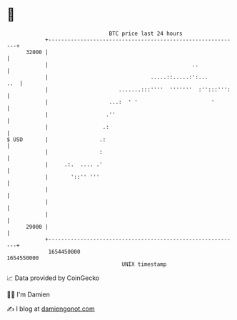 * 👋

#+begin_example
                                   BTC price last 24 hours                    
               +------------------------------------------------------------+ 
         32000 |                                                            | 
               |                                             ..             | 
               |                                .....::.....:':...      ..  | 
               |                      .......:::''''  '''''''  :'':::''':   | 
               |                   ...:  ' '                       '        | 
               |                  .''                                       | 
               |                 .:                                         | 
   $ USD       |                .:                                          | 
               |                :                                           | 
               |     .:.  .... .'                                           | 
               |       '::'' '''                                            | 
               |                                                            | 
               |                                                            | 
               |                                                            | 
         29000 |                                                            | 
               +------------------------------------------------------------+ 
                1654450000                                        1654550000  
                                       UNIX timestamp                         
#+end_example
📈 Data provided by CoinGecko

🧑‍💻 I'm Damien

✍️ I blog at [[https://www.damiengonot.com][damiengonot.com]]
